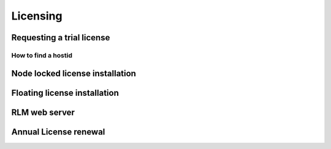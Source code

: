 *********
Licensing
*********

Requesting a trial license
==========================

How to find a hostid
^^^^^^^^^^^^^^^^^^^^

Node locked license installation
================================

Floating license installation
=============================

RLM web server
==============

Annual License renewal
====================== 